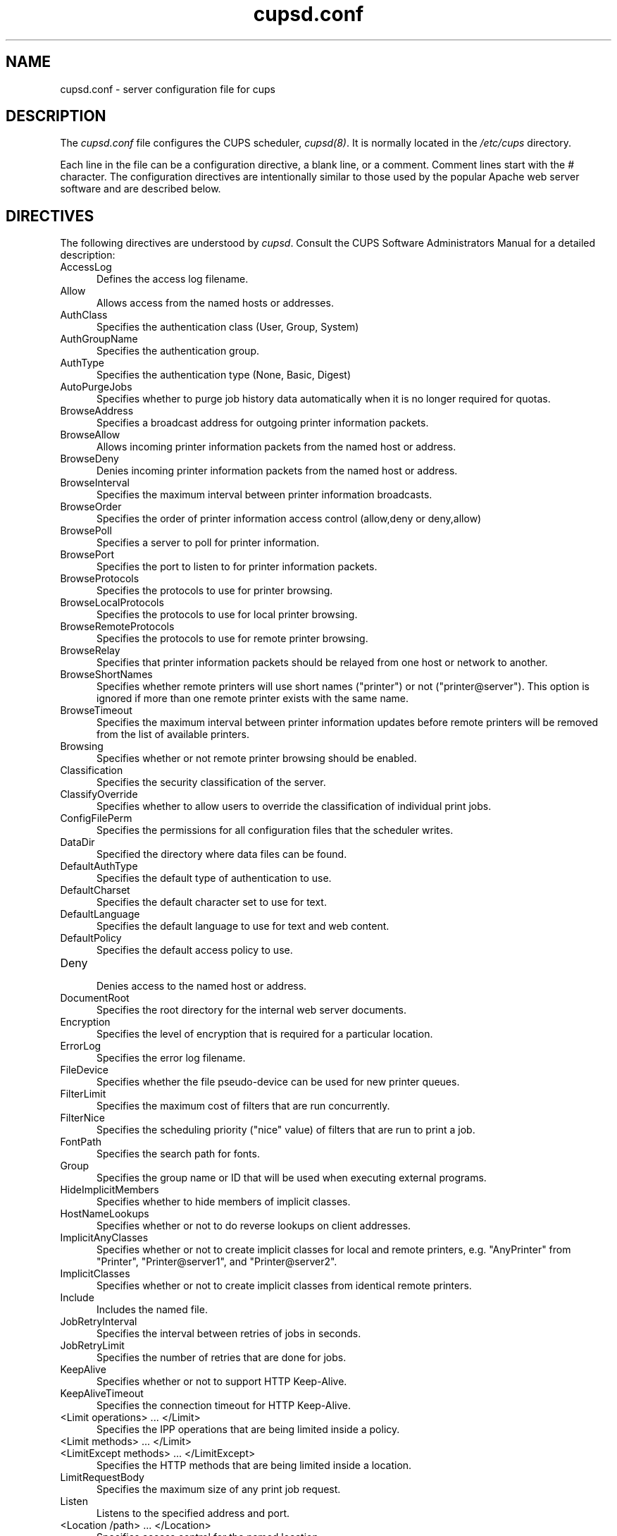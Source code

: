 .\"
.\" "$Id$"
.\"
.\"   cupsd.conf man page for the Common UNIX Printing System (CUPS).
.\"
.\"   Copyright 1997-2005 by Easy Software Products.
.\"
.\"   These coded instructions, statements, and computer programs are the
.\"   property of Easy Software Products and are protected by Federal
.\"   copyright law.  Distribution and use rights are outlined in the file
.\"   "LICENSE.txt" which should have been included with this file.  If this
.\"   file is missing or damaged please contact Easy Software Products
.\"   at:
.\"
.\"       Attn: CUPS Licensing Information
.\"       Easy Software Products
.\"       44141 Airport View Drive, Suite 204
.\"       Hollywood, Maryland 20636 USA
.\"
.\"       Voice: (301) 373-9600
.\"       EMail: cups-info@cups.org
.\"         WWW: http://www.cups.org
.\"
.TH cupsd.conf 5 "Common UNIX Printing System" "4 November 2005" "Easy Software Products"
.SH NAME
cupsd.conf \- server configuration file for cups
.SH DESCRIPTION
The \fIcupsd.conf\fR file configures the CUPS scheduler, \fIcupsd(8)\fR.  It
is normally located in the \fI/etc/cups\fR directory.
.LP
Each line in the file can be a configuration directive, a blank line,
or a comment. Comment lines start with the # character. The
configuration directives are intentionally similar to those used by the
popular Apache web server software and are described below.
.SH DIRECTIVES
The following directives are understood by \fIcupsd\fR. Consult the CUPS
Software Administrators Manual for a detailed description:
.TP 5
AccessLog
.br
Defines the access log filename.
.TP 5
Allow
.br
Allows access from the named hosts or addresses.
.TP 5
AuthClass
.br
Specifies the authentication class (User, Group, System)
.TP 5
AuthGroupName
.br
Specifies the authentication group.
.TP 5
AuthType
.br
Specifies the authentication type (None, Basic, Digest)
.TP 5
AutoPurgeJobs
.br
Specifies whether to purge job history data automatically when
it is no longer required for quotas.
.TP 5
BrowseAddress
.br
Specifies a broadcast address for outgoing printer information packets.
.TP 5
BrowseAllow
.br
Allows incoming printer information packets from the named host or address.
.TP 5
BrowseDeny
.br
Denies incoming printer information packets from the named host or address.
.TP 5
BrowseInterval
.br
Specifies the maximum interval between printer information broadcasts.
.TP 5
BrowseOrder
.br
Specifies the order of printer information access control (allow,deny or deny,allow)
.TP 5
BrowsePoll
.br
Specifies a server to poll for printer information.
.TP 5
BrowsePort
.br
Specifies the port to listen to for printer information packets.
.TP 5
BrowseProtocols
.br
Specifies the protocols to use for printer browsing.
.TP 5
BrowseLocalProtocols
.br
Specifies the protocols to use for local printer browsing.
.TP 5
BrowseRemoteProtocols
.br
Specifies the protocols to use for remote printer browsing.
.TP 5
BrowseRelay
.br
Specifies that printer information packets should be relayed from one host or
network to another.
.TP 5
BrowseShortNames
.br
Specifies whether remote printers will use short names ("printer") or not
("printer@server"). This option is ignored if more than one remote printer
exists with the same name.
.TP 5
BrowseTimeout
.br
Specifies the maximum interval between printer information updates before
remote printers will be removed from the list of available printers.
.TP 5
Browsing
.br
Specifies whether or not remote printer browsing should be enabled.
.TP 5
Classification
.br
Specifies the security classification of the server.
.TP 5
ClassifyOverride
.br
Specifies whether to allow users to override the classification
of individual print jobs.
.TP 5
ConfigFilePerm
.br
Specifies the permissions for all configuration files that the scheduler
writes.
.TP 5
DataDir
.br
Specified the directory where data files can be found.
.TP 5
DefaultAuthType
.br
Specifies the default type of authentication to use.
.TP 5
DefaultCharset
.br
Specifies the default character set to use for text.
.TP 5
DefaultLanguage
.br
Specifies the default language to use for text and web content.
.TP 5
DefaultPolicy
.br
Specifies the default access policy to use.
.TP 5
Deny
.br
Denies access to the named host or address.
.TP 5
DocumentRoot
.br
Specifies the root directory for the internal web server documents.
.TP 5
Encryption
.br
Specifies the level of encryption that is required for a particular
location.
.TP 5
ErrorLog
.br
Specifies the error log filename.
.TP 5
FileDevice
.br
Specifies whether the file pseudo-device can be used for new
printer queues.
.TP 5
FilterLimit
.br
Specifies the maximum cost of filters that are run concurrently.
.TP 5
FilterNice
.br
Specifies the scheduling priority ("nice" value) of filters that
are run to print a job.
.TP 5
FontPath
.br
Specifies the search path for fonts.
.TP 5
Group
.br
Specifies the group name or ID that will be used when executing
external programs.
.TP 5
HideImplicitMembers
.br
Specifies whether to hide members of implicit classes.
.TP 5
HostNameLookups
.br
Specifies whether or not to do reverse lookups on client addresses.
.TP 5
ImplicitAnyClasses
.br
Specifies whether or not to create implicit classes for local and
remote printers, e.g. "AnyPrinter" from "Printer", "Printer@server1",
and "Printer@server2".
.TP 5
ImplicitClasses
.br
Specifies whether or not to create implicit classes from identical
remote printers.
.TP 5
Include
.br
Includes the named file.
.TP 5
JobRetryInterval
.br
Specifies the interval between retries of jobs in seconds.
.TP 5
JobRetryLimit
.br
Specifies the number of retries that are done for jobs.
.TP 5
KeepAlive
.br
Specifies whether or not to support HTTP Keep-Alive.
.TP 5
KeepAliveTimeout
.br
Specifies the connection timeout for HTTP Keep-Alive.
.TP 5
<Limit operations> ... </Limit>
.br
Specifies the IPP operations that are being limited inside a policy.
.TP 5
<Limit methods> ... </Limit>
.TP 5
<LimitExcept methods> ... </LimitExcept>
.br
Specifies the HTTP methods that are being limited inside a location.
.TP 5
LimitRequestBody
.br
Specifies the maximum size of any print job request.
.TP 5
Listen
.br
Listens to the specified address and port.
.TP 5
<Location /path> ... </Location>
.br
Specifies access control for the named location.
.TP 5
LogFilePerm
.br
Specifies the permissions for all log files that the scheduler writes.
.TP 5
LogLevel
.br
Specifies the logging level (none, warn, error, info, debug, or debug2)
.TP 5
MaxClients
.br
Specifies the maximum number of simultaneous clients to support.
.TP 5
MaxClientsPerHost
.br
Specifies the maximum number of simultaneous clients to support from a
single address.
.TP 5
MaxCopies
.br
Specifies the maximum number of copies that a user can print of each job.
.TP 5
MaxJobs
.br
Specifies the maximum number of simultaneous jobs to support.
.TP 5
MaxJobsPerPrinter
.br
Specifies the maximum number of simultaneous jobs per printer to support.
.TP 5
MaxJobsPerUser
.br
Specifies the maximum number of simultaneous jobs per user to support.
.TP 5
MaxLogSize
.br
Specifies the maximum size of the log files before they are
rotated (0 to disable rotation)
.TP 5
MaxRequestSize
.br
Specifies the maximum request/file size in bytes (0 for no limit)
.TP 5
Order
.br
Specifies the order of HTTP access control (allow,deny or deny,allow)
.TP 5
PageLog
.br
Specifies the page log filename.
.TP 5
PassEnv variable [... variable]
.br
Passes the specified environment variable(s) to child processes.
.TP 5
<Policy name> ... </Policy>
.br
Specifies access control for the named policy.
.TP 5
Port
.br
Specifies a port number to listen to for HTTP requests.
.TP 5
PreserveJobFiles
.br
Specifies whether or not to preserve job files after they are printed.
.TP 5
PreserveJobHistory
.br
Specifies whether or not to preserve the job history after they are
printed.
.TP 5
Printcap
.br
Specifies the filename for a printcap file that is updated automatically
with a list of available printers (needed for legacy applications)
.TP 5
PrintcapFormat
.br
Specifies the format of the printcap file.
.TP 5
PrintcapGUI
.br
Specifies whether to generate option panel definition files on some
operating systems.
.TP 5
ReloadTimeout
.br
Specifies the amount of time to wait for job completion before
restarting the scheduler.
.TP 5
RemoteRoot
.br
Specifies the username that is associated with unauthenticated root
accesses.
.TP 5
RequestRoot
.br
Specifies the directory to store print jobs and other HTTP request
data.
.TP 5
Require
.br
Specifies that user or group authentication is required.
.TP 5
RIPCache
.br
Specifies the maximum amount of memory to use when converting images
and PostScript files to bitmaps for a printer.
.TP 5
RunAsUser
.br
Specifies that the scheduler should run as the unpriviledged user
set with the User directive.
.TP 5
Satisfy
.br
Specifies whether all or any limits set for a Location must be
satisfied to allow access.
.TP 5
ServerAdmin
.br
Specifies the email address of the server administrator.
.TP 5
ServerBin
.br
Specifies the directory where backends, CGIs, daemons, and filters may
be found.
.TP 5
ServerCertificate
.br
Specifies the encryption certificate to use.
.TP 5
ServerKey
.br
Specifies the encryption key to use.
.TP 5
ServerName
.br
Specifies the fully-qualified hostname of the server.
.TP 5
ServerRoot
.br
Specifies the directory where the server configuration files can be found.
.TP 5
ServerTokens
.br
Specifies what information is included in the Server header of HTTP
responses.
.TP 5
SetEnv variable value
.br
Set the specified environment variable to be passed to child processes.
.TP 5
SSLListen
.br
Listens on the specified address and port for encrypted connections.
.TP 5
SSLPort
.br
Listens on the specified port for encrypted connections.
.TP 5
SystemGroup
.br
Specifies the group to use for System class authentication.
.TP 5
TempDir
.br
Specifies the directory where temporary files are stored.
.TP 5
Timeout
.br
Specifies the HTTP request timeout in seconds.
.TP 5
User
.br
Specifies the user name or ID that is used when running external programs.
.SH SEE ALSO
classes.conf(5), cupsd(8), mime.convs(5), mime.types(5), printers.conf(5),
CUPS Software Administrators Manual,
http://localhost:631/documentation.html
.SH COPYRIGHT
Copyright 1993-2005 by Easy Software Products, All Rights Reserved.
.\"
.\" End of "$Id$".
.\"
